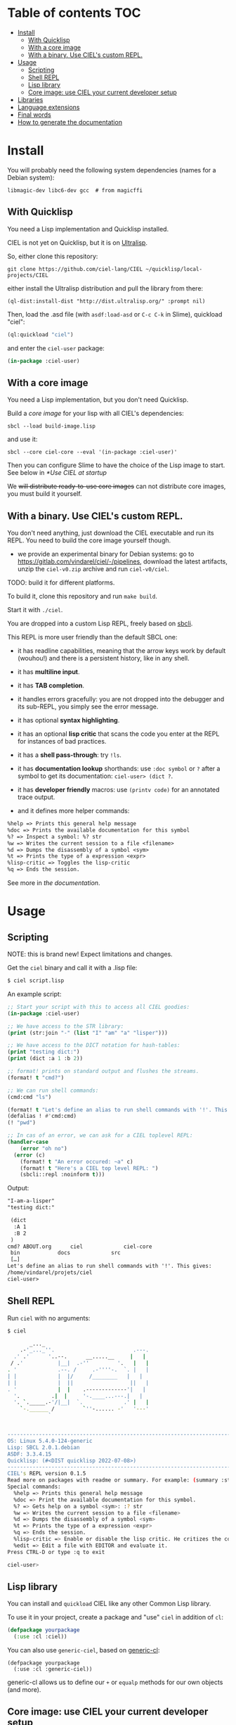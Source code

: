 * CIEL Is an Extended Lisp                                         :noexport:

STATUS: +highly+ WIP, the API WILL change, but it is usable.

I am dogfooding it in public and private projects.


* What is this ?                                                   :noexport:

  CIEL is a ready-to-use collection of libraries.

  It's Common Lisp, batteries included.

  It comes in 3 forms:

  - a binary, to run CIEL **scripts**.
  - a simple full-featured **REPL** for the terminal.
  - a **Lisp library**.

  Questions, doubts? See the [[file:docs/FAQ.md][FAQ]].

** Rationale

One of our goals is to make Common Lisp useful out of the box for
mundane tasks -by today standards. As such, we ship libraries to
handle **JSON** or **CSV**, as well as others to ease string manipulation, to
do pattern matching, to bring regular expressions, for threads and
jobs scheduling, for **HTTP** and URI handling, to create simple GUIs with
Ltk, and so on. You can of course do all this without CIEL, but
then you have to install the library manager first and load these libraries
into your Lisp image every time you start it. Now, you have them at
your fingertips whenever you start CIEL.

We also aim to soften the irritating parts of standard Common Lisp.
A famous one, puzzling for beginners and non-optimal for seasoned
lispers, is the creation of hash-tables. We include the =dict= function
from the Serapeum library (which we enhanced further with a pull request):

#+begin_src
CIEL-USER> (dict :a 1 :b 2 :c 3)
#+end_src

which prints:

#+begin_src txt
(dict
 :A 1
 :B 2
 :C 3
)
#+end_src

In standard Common Lisp, the equivalent is more convoluted:

#+BEGIN_SRC lisp
  (let ((ht (make-hash-table :test 'equal)))
    (setf (gethash :a ht) 1)
    (setf (gethash :b ht) 2)
    (setf (gethash :c ht) 3)
    ht)
;; #<HASH-TABLE :TEST EQUAL :COUNT 3 {1006CE5613}>
;; (and we don't get a readable representation, so our example is not even equivalent)
#+end_src

Moreover, we bring:

- a **full featured REPL on the terminal** and
- **scripting capabilities**, see more below.

See [[docs/README.md][the documentation]].

* TODOs                                                            :noexport:

- [-] settle on libraries that help newcomers
- [-] automate the documentation
- distribute (Quicklisp, Qlot, Quicklisp distribution, [[https://ultralisp.org/projects/ciel-lang/CIEL][Ultralisp]],
  Ultralisp distribution (upcoming)…)
- [-] ship a binary +and a core image+.
- optional: create a tool that, given a CIEL code base, explains what
  packages to import in order to switch to "plain CL".

How to procede ?

This is an experiment. I'd be happy to give push rights to more
maintainers. We will send pull requests, discuss, and in case we don't
find a consensus for what should be on by default, we can create other
packages.

Rules

- don't install libraries that need a Slime helper to work in the REPL (cl-annot).
- reader syntax changes may not be enabled by default.

* Table of contents :TOC:
- [[#install][Install]]
  - [[#with-quicklisp][With Quicklisp]]
  - [[#with-a-core-image][With a core image]]
  - [[#with-a-binary-use-ciels-custom-repl][With a binary. Use CIEL's custom REPL.]]
- [[#usage][Usage]]
  - [[#scripting][Scripting]]
  - [[#shell-repl][Shell REPL]]
  - [[#lisp-library][Lisp library]]
  - [[#core-image-use-ciel-your-current-developer-setup][Core image: use CIEL your current developer setup]]
- [[#libraries][Libraries]]
- [[#language-extensions][Language extensions]]
- [[#final-words][Final words]]
- [[#how-to-generate-the-documentation][How to generate the documentation]]

* Install

  You will probably need the following system dependencies (names for
  a Debian system):

: libmagic-dev libc6-dev gcc  # from magicffi

** With Quicklisp

You need a Lisp implementation and Quicklisp installed.

CIEL is not yet on Quicklisp, but it is on [[https://ultralisp.org][Ultralisp]].

So, either clone this repository:

: git clone https://github.com/ciel-lang/CIEL ~/quicklisp/local-projects/CIEL

either install the Ultralisp distribution and pull the library from there:

: (ql-dist:install-dist "http://dist.ultralisp.org/" :prompt nil)

Then, load the .asd file (with =asdf:load-asd= or =C-c C-k= in Slime), quickload "ciel":

#+BEGIN_SRC lisp
(ql:quickload "ciel")
#+end_src

and enter the =ciel-user= package:

#+BEGIN_SRC lisp
(in-package :ciel-user)
#+end_src

** With a core image

You need a Lisp implementation, but you don't need Quicklisp.

Build a /core image/ for your lisp with all CIEL's dependencies:

: sbcl --load build-image.lisp

and use it:

: sbcl --core ciel-core --eval '(in-package :ciel-user)'

Then you can configure Slime to have the choice of the Lisp image to
start. See below in [[*Use CIEL at startup]]

We +will distribute ready-to-use core images+ can not distribute core
images, you must build it yourself.

** With a binary. Use CIEL's custom REPL.

   You don't need anything, just download the CIEL executable and run
   its REPL. You need to build the core image yourself though.

   - we provide an experimental binary for Debian systems: go to
     https://gitlab.com/vindarel/ciel/-/pipelines, download the latest
     artifacts, unzip the =ciel-v0.zip= archive and run
     =ciel-v0/ciel=.

   TODO: build it for different platforms.

   To build it, clone this repository and run =make build=.

   Start it with =./ciel=.

   You are dropped into a custom Lisp REPL, freely based on [[https://github.com/hellerve/sbcli][sbcli]].

   This REPL is more user friendly than the default SBCL one:

- it has readline capabilities, meaning that the arrow keys work by
  default (wouhou!) and there is a persistent history, like in any shell.
- it has *multiline input*.
- it has *TAB completion*.
- it handles errors gracefully: you are not dropped into the debugger
  and its sub-REPL, you simply see the error message.
- it has optional *syntax highlighting*.
- it has an optional *lisp critic* that scans the code you enter at
  the REPL for instances of bad practices.
- it has a *shell pass-through*: try =!ls=.

- it has *documentation lookup* shorthands: use =:doc symbol= or =?=
  after a symbol to get its documentation: =ciel-user> (dict ?=.

- it has *developer friendly* macros: use =(printv code)= for an
  annotated trace output.

- and it defines more helper commands:

#+begin_src txt
  %help => Prints this general help message
  %doc => Prints the available documentation for this symbol
  %? => Inspect a symbol: %? str
  %w => Writes the current session to a file <filename>
  %d => Dumps the disassembly of a symbol <sym>
  %t => Prints the type of a expression <expr>
  %lisp-critic => Toggles the lisp-critic
  %q => Ends the session.
#+end_src

See more in [[docs/README.md][the documentation]].

* Usage

** Scripting

NOTE: this is brand new! Expect limitations and changes.

Get the =ciel= binary and call it with a .lisp file:

#+begin_src bash
$ ciel script.lisp
#+end_src

An example script:

#+begin_src lisp
;; Start your script with this to access all CIEL goodies:
(in-package :ciel-user)

;; We have access to the STR library:
(print (str:join "-" (list "I" "am" "a" "lisper")))

;; We have access to the DICT notation for hash-tables:
(print "testing dict:")
(print (dict :a 1 :b 2))

;; format! prints on standard output and flushes the streams.
(format! t "cmd?")

;; We can run shell commands:
(cmd:cmd "ls")

(format! t "Let's define an alias to run shell commands with '!'. This gives: ")
(defalias ! #'cmd:cmd)
(! "pwd")

;; In cas of an error, we can ask for a CIEL toplevel REPL:
(handler-case
    (error "oh no")
  (error (c)
    (format! t "An error occured: ~a" c)
    (format! t "Here's a CIEL top level REPL: ")
    (sbcli::repl :noinform t)))
#+end_src

Output:

#+begin_src txt
"I-am-a-lisper"
"testing dict:"

 (dict
  :A 1
  :B 2
 )
cmd? ABOUT.org	    ciel		     ciel-core
 bin		    docs		     src
 […]
Let's define an alias to run shell commands with '!'. This gives:
/home/vindarel/projets/ciel
ciel-user>
#+end_src

** Shell REPL

Run =ciel= with no arguments:

#+begin_src bash
$ ciel

       _..._
    .-'_..._''.                         .---.
  .' .'      '..--.      __.....__     |   |
 / .'           |__|  .-''         '.   |   |
. '             .--. /     .-''''-.  `. |   |
| |             |  |/     /________   |   |
| |             |  ||                  ||   |
. '             |  |    .-------------'|   |
  '.          .|  |     '-.____...---.|   |
  '. `._____.-'/|__|  `.             .' |   |
    `-.______ /         `''-...... -'   '---'
             `


--------------------------------------------------------------------------------
OS: Linux 5.4.0-124-generic
Lisp: SBCL 2.0.1.debian
ASDF: 3.3.4.15
Quicklisp: (#<DIST quicklisp 2022-07-08>)
--------------------------------------------------------------------------------
CIEL's REPL version 0.1.5
Read more on packages with readme or summary. For example: (summary :str)
Special commands:
  %help => Prints this general help message
  %doc => Print the available documentation for this symbol.
  %? => Gets help on a symbol <sym>: :? str
  %w => Writes the current session to a file <filename>
  %d => Dumps the disassembly of a symbol <sym>
  %t => Prints the type of a expression <expr>
  %q => Ends the session.
  %lisp-critic => Enable or disable the lisp critic. He critizes the code you type before compiling it.
  %edit => Edit a file with EDITOR and evaluate it.
Press CTRL-D or type :q to exit

ciel-user>

#+end_src

** Lisp library

You can install and =quickload= CIEL like any other Common Lisp library.

To use it in your project, create a package and "use" =ciel= in addition of =cl=:

#+BEGIN_SRC lisp
  (defpackage yourpackage
    (:use :cl :ciel))
#+end_src

You can also use =generic-ciel=, based on [[https://github.com/alex-gutev/generic-cl/][generic-cl]]:

#+begin_src
  (defpackage yourpackage
    (:use :cl :generic-ciel))
#+end_src

generic-cl allows us to define our =+= or =equalp= methods for our
own objects (and more).

** Core image: use CIEL your current developer setup

You can enter the =CIEL-USER= package when you start your Lisp image
from your editor.

A working, but naive and slow-ish approach would be to add this in your =~/.sbclrc=:

#+BEGIN_SRC lisp
(ql:quickload "ciel")
(in-package :ciel-user)
(ciel-user-help)
#+end_src

A faster way is to use CIEL's core image and to use SLIME's or your editor's
feature to [[https://common-lisp.net/project/slime/doc/html/Multiple-Lisps.html#Multiple-Lisps][configure multiple Lisps]].

You need to:

- build CIEL's core image for your machine (=make image=),
- add this to your Emacs init file:

#+BEGIN_SRC lisp
  (setq slime-lisp-implementations
        `((sbcl    ("sbcl" "--dynamic-space-size" "2000"))  ;; default. Adapt if needed.
          (ciel-sbcl  ("sbcl" "--core" "/path/to/ciel/ciel-core" "--eval" "(in-package :ciel-user)"))))
  (setq slime-default-lisp 'ciel-sbcl)
#+end_src

- and start a new Lisp process.
- optional: if you didn't set it as default with =slime-default-lisp=,
  then start a new Lisp process with =M-- M-x slime= (alt-minus prefix),
  and choose ciel-sbcl. You can start more than one Lisp process from SLIME.

The Lisp process should start instantly, as fast as the default SBCL,
you won't wait for the quicklisp libraries to load.

* Libraries

  We import, use and document libraries to fill various use cases:
  generic access to data structures, functional data structures,
  string manipulation, JSON, database access, web, URI handling, GUI,
  iteration helpers, type checking helpers, syntax extensions,
  developer utilities, etc.

  See [[docs/README.md][the documentation]].

  To see the full list of dependencies, see the =ciel.asd= project
  definition or this [[file:docs/dependencies.md][dependencies list]].

* Language extensions

  We provide arrow macros, easy type declaratons in the function
  lambda list, macros for exhaustiveness type checking, pattern
  matching, etc.

  See [[https://ciel-lang.github.io/CIEL/#/language-extensions][the documentation]].

* Final words

That was your life in CL:

#+html: <p align="center"><img src="docs/before.jpeg" /></p>

and now:

#+html: <p align="center"><img src="docs/after-plus.jpeg" /></p>

* How to generate the documentation

See =src/ciel.lisp= and run =(generate-dependencies-page-reference)=.
